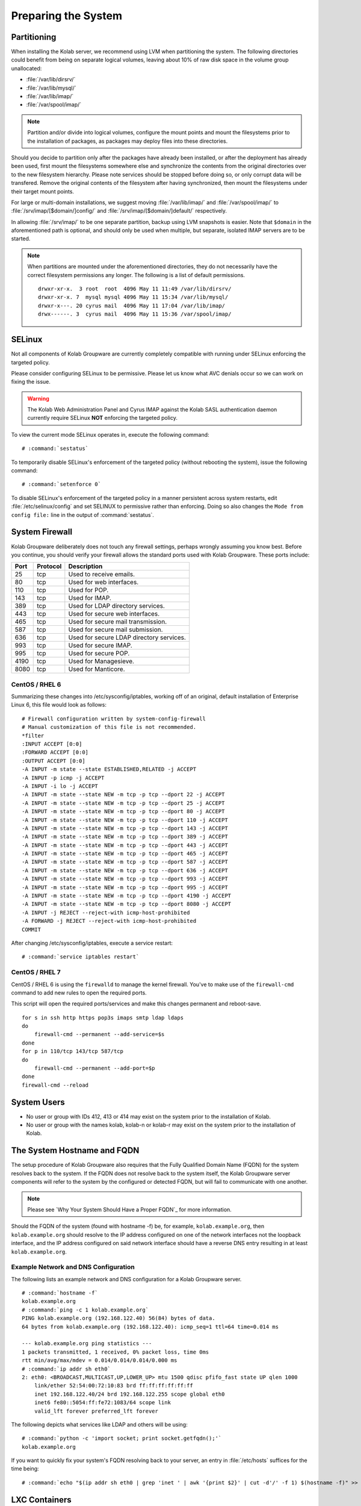 .. _installation-guide-preparing-the-system:

====================
Preparing the System
====================

.. _installation-guide-preparing-the-system-partitioning:

Partitioning
============

When installing the Kolab server, we recommend using LVM when
partitioning the system. The following directories could benefit from
being on separate logical volumes, leaving about 10% of raw disk space
in the volume group unallocated:

*   :file:`/var/lib/dirsrv/`
*   :file:`/var/lib/mysql/`
*   :file:`/var/lib/imap/`
*   :file:`/var/spool/imap/`

.. NOTE::

    Partition and/or divide into logical volumes, configure the mount
    points and mount the filesystems prior to the installation of
    packages, as packages may deploy files into these directories.

Should you decide to partition only after the packages have already been
installed, or after the deployment has already been used, first mount
the filesystems somewhere else and synchronize the contents from the
original directories over to the new filesystem hierarchy. Please note
services should be stopped before doing so, or only corrupt data will be
transfered. Remove the original contents of the filesystem after having
synchronized, then mount the filesystems under their target mount
points.

For large or multi-domain installations, we suggest moving
:file:`/var/lib/imap/` and :file:`/var/spool/imap/` to
:file:`/srv/imap/[$domain/]config/` and
:file:`/srv/imap/[$domain/]default/` respectively.

In allowing :file:`/srv/imap/` to be one separate partition, backup
using LVM snapshots is easier. Note that ``$domain`` in the
aforementioned path is optional, and should only be used when multiple,
but separate, isolated IMAP servers are to be started.

.. NOTE::

    When partitions are mounted under the aforementioned directories,
    they do not necessarily have the correct filesystem permissions any
    longer. The following is a list of default permissions.

    .. parsed-literal::

        drwxr-xr-x.  3 root  root  4096 May 11 11:49 /var/lib/dirsrv/
        drwxr-xr-x. 7  mysql mysql 4096 May 11 15:34 /var/lib/mysql/
        drwxr-x---. 20 cyrus mail  4096 May 11 17:04 /var/lib/imap/
        drwx------. 3  cyrus mail  4096 May 11 15:36 /var/spool/imap/

.. _installation-guide-preparing-the-system-selinux:

SELinux
=======

Not all components of Kolab Groupware are currently completely
compatible with running under SELinux enforcing the targeted policy.

Please consider configuring SELinux to be permissive. Please let us
know what AVC denials occur so we can work on fixing the issue.

.. WARNING::

    The Kolab Web Administration Panel and Cyrus IMAP against the Kolab
    SASL authentication daemon currently require SELinux **NOT**
    enforcing the targeted policy.

To view the current mode SELinux operates in, execute the following
command:

.. parsed-literal::

    # :command:`sestatus`

To temporarily disable SELinux's enforcement of the targeted policy
(without rebooting the system), issue the following command:

.. parsed-literal::

    # :command:`setenforce 0`

To disable SELinux's enforcement of the targeted policy in a manner
persistent across system restarts, edit :file:`/etc/selinux/config` and set
SELINUX to permissive rather than enforcing. Doing so also changes the
``Mode from config file:`` line in the output of :command:`sestatus`.

.. _installation-guide-preparing-the-system-firewall:

System Firewall
===============

Kolab Groupware deliberately does not touch any firewall settings,
perhaps wrongly assuming you know best. Before you continue, you should
verify your firewall allows the standard ports used with Kolab
Groupware. These ports include:

+------+-----------+------------------------------------------+
| Port | Protocol  | Description                              |
+======+===========+==========================================+
| 25   | tcp       | Used to receive emails.                  |
+------+-----------+------------------------------------------+
| 80   | tcp       | Used for web interfaces.                 |
+------+-----------+------------------------------------------+
| 110  | tcp       | Used for POP.                            |
+------+-----------+------------------------------------------+
| 143  | tcp       | Used for IMAP.                           |
+------+-----------+------------------------------------------+
| 389  | tcp       | Used for LDAP directory services.        |
+------+-----------+------------------------------------------+
| 443  | tcp       | Used for secure web interfaces.          |
+------+-----------+------------------------------------------+
| 465  | tcp       | Used for secure mail transmission.       |
+------+-----------+------------------------------------------+
| 587  | tcp       | Used for secure mail submission.         |
+------+-----------+------------------------------------------+
| 636  | tcp       | Used for secure LDAP directory services. |
+------+-----------+------------------------------------------+
| 993  | tcp       | Used for secure IMAP.                    |
+------+-----------+------------------------------------------+
| 995  | tcp       | Used for secure POP.                     |
+------+-----------+------------------------------------------+
| 4190 | tcp       | Used for Managesieve.                    |
+------+-----------+------------------------------------------+
| 8080 | tcp       | Used for Manticore.                      |
+------+-----------+------------------------------------------+

CentOS / RHEL 6
---------------

Summarizing these changes into /etc/sysconfig/iptables, working off of
an original, default installation of Enterprise Linux 6, this file would
look as follows:

.. parsed-literal::

    # Firewall configuration written by system-config-firewall
    # Manual customization of this file is not recommended.
    \*filter
    :INPUT ACCEPT [0:0]
    :FORWARD ACCEPT [0:0]
    :OUTPUT ACCEPT [0:0]
    -A INPUT -m state --state ESTABLISHED,RELATED -j ACCEPT
    -A INPUT -p icmp -j ACCEPT
    -A INPUT -i lo -j ACCEPT
    -A INPUT -m state --state NEW -m tcp -p tcp --dport 22 -j ACCEPT
    -A INPUT -m state --state NEW -m tcp -p tcp --dport 25 -j ACCEPT
    -A INPUT -m state --state NEW -m tcp -p tcp --dport 80 -j ACCEPT
    -A INPUT -m state --state NEW -m tcp -p tcp --dport 110 -j ACCEPT
    -A INPUT -m state --state NEW -m tcp -p tcp --dport 143 -j ACCEPT
    -A INPUT -m state --state NEW -m tcp -p tcp --dport 389 -j ACCEPT
    -A INPUT -m state --state NEW -m tcp -p tcp --dport 443 -j ACCEPT
    -A INPUT -m state --state NEW -m tcp -p tcp --dport 465 -j ACCEPT
    -A INPUT -m state --state NEW -m tcp -p tcp --dport 587 -j ACCEPT
    -A INPUT -m state --state NEW -m tcp -p tcp --dport 636 -j ACCEPT
    -A INPUT -m state --state NEW -m tcp -p tcp --dport 993 -j ACCEPT
    -A INPUT -m state --state NEW -m tcp -p tcp --dport 995 -j ACCEPT
    -A INPUT -m state --state NEW -m tcp -p tcp --dport 4190 -j ACCEPT
    -A INPUT -m state --state NEW -m tcp -p tcp --dport 8080 -j ACCEPT
    -A INPUT -j REJECT --reject-with icmp-host-prohibited
    -A FORWARD -j REJECT --reject-with icmp-host-prohibited
    COMMIT

After changing /etc/sysconfig/iptables, execute a service restart:

.. parsed-literal::

    # :command:`service iptables restart`

CentOS / RHEL 7
---------------

CentOS / RHEL 6 is using the ``firewalld`` to manage the kernel firewall.
You've to make use of the ``firewall-cmd`` command to add new rules to open the
required ports.

This script will open the required ports/services and make this changes
permanent and reboot-save.

.. parsed-literal::

    for s in ssh http https pop3s imaps smtp ldap ldaps
    do
        firewall-cmd --permanent --add-service=$s
    done
    for p in 110/tcp 143/tcp 587/tcp
    do
        firewall-cmd --permanent --add-port=$p
    done
    firewall-cmd --reload

System Users
============
 
*   No user or group with IDs 412, 413 or 414 may exist on the system
    prior to the installation of Kolab.

*   No user or group with the names kolab, kolab-n or kolab-r may exist
    on the system prior to the installation of Kolab.

.. _installation-guide-preparing-the-system-hostname-and-fqdn:

The System Hostname and FQDN
============================

The setup procedure of Kolab Groupware also requires that the Fully
Qualified Domain Name (FQDN) for the system resolves back to the system.
If the FQDN does not resolve back to the system itself, the Kolab
Groupware server components will refer to the system by the configured
or detected FQDN, but will fail to communicate with one another.

.. NOTE::

    Please see `Why Your System Should Have a Proper FQDN`_ for more
    information.

Should the FQDN of the system (found with hostname -f) be, for example,
``kolab.example.org``, then ``kolab.example.org`` should resolve to the
IP address configured on one of the network interfaces not the loopback
interface, and the IP address configured on said network interface
should have a reverse DNS entry resulting in at least
``kolab.example.org``.

Example Network and DNS Configuration
-------------------------------------

The following lists an example network and DNS configuration for a Kolab
Groupware server.

.. parsed-literal::

    # :command:`hostname -f`
    kolab.example.org
    # :command:`ping -c 1 kolab.example.org`
    PING kolab.example.org (192.168.122.40) 56(84) bytes of data.
    64 bytes from kolab.example.org (192.168.122.40): icmp_seq=1 ttl=64 time=0.014 ms

    --- kolab.example.org ping statistics ---
    1 packets transmitted, 1 received, 0% packet loss, time 0ms
    rtt min/avg/max/mdev = 0.014/0.014/0.014/0.000 ms
    # :command:`ip addr sh eth0`
    2: eth0: <BROADCAST,MULTICAST,UP,LOWER_UP> mtu 1500 qdisc pfifo_fast state UP qlen 1000
        link/ether 52:54:00:72:10:83 brd ff:ff:ff:ff:ff:ff
        inet 192.168.122.40/24 brd 192.168.122.255 scope global eth0
        inet6 fe80::5054:ff:fe72:1083/64 scope link
        valid_lft forever preferred_lft forever

The following depicts what services like LDAP and others will be using:

.. parsed-literal::

    # :command:`python -c 'import socket; print socket.getfqdn();'`
    kolab.example.org

If you want to quickly fix your system's FQDN resolving back to your
server, an entry in :file:`/etc/hosts` suffices for the time being:

.. parsed-literal::

    # :command:`echo "$(ip addr sh eth0 | grep 'inet ' | awk '{print $2}' | cut -d'/' -f 1) $(hostname -f)" >> /etc/hosts`

LXC Containers
==============

LXC containers ("chroots on steroids") need ``/dev/shm/`` mounted
read/write for user accounts.

The permissions on /dev/shm/ need to be as follows:

.. parsed-literal::

    # ls -ld /dev/shm/
    drwxrwxrwt 2 root root        40 2012-11-20 20:34 shm

To make sure the permissions are correct even after a reboot, make sure
``/etc/fstab`` contains a line similar to the following:

.. parsed-literal::

    none /dev/shm tmpfs rw,nosuid,nodev,noexec 0 0

Note that alongside ``/dev/shm`` problems, resolving hostnames (especially
``localhost`` to ``127.0.0.1``, or inversely, ``127.0.0.1`` to
``localhost``) have also been reported.
